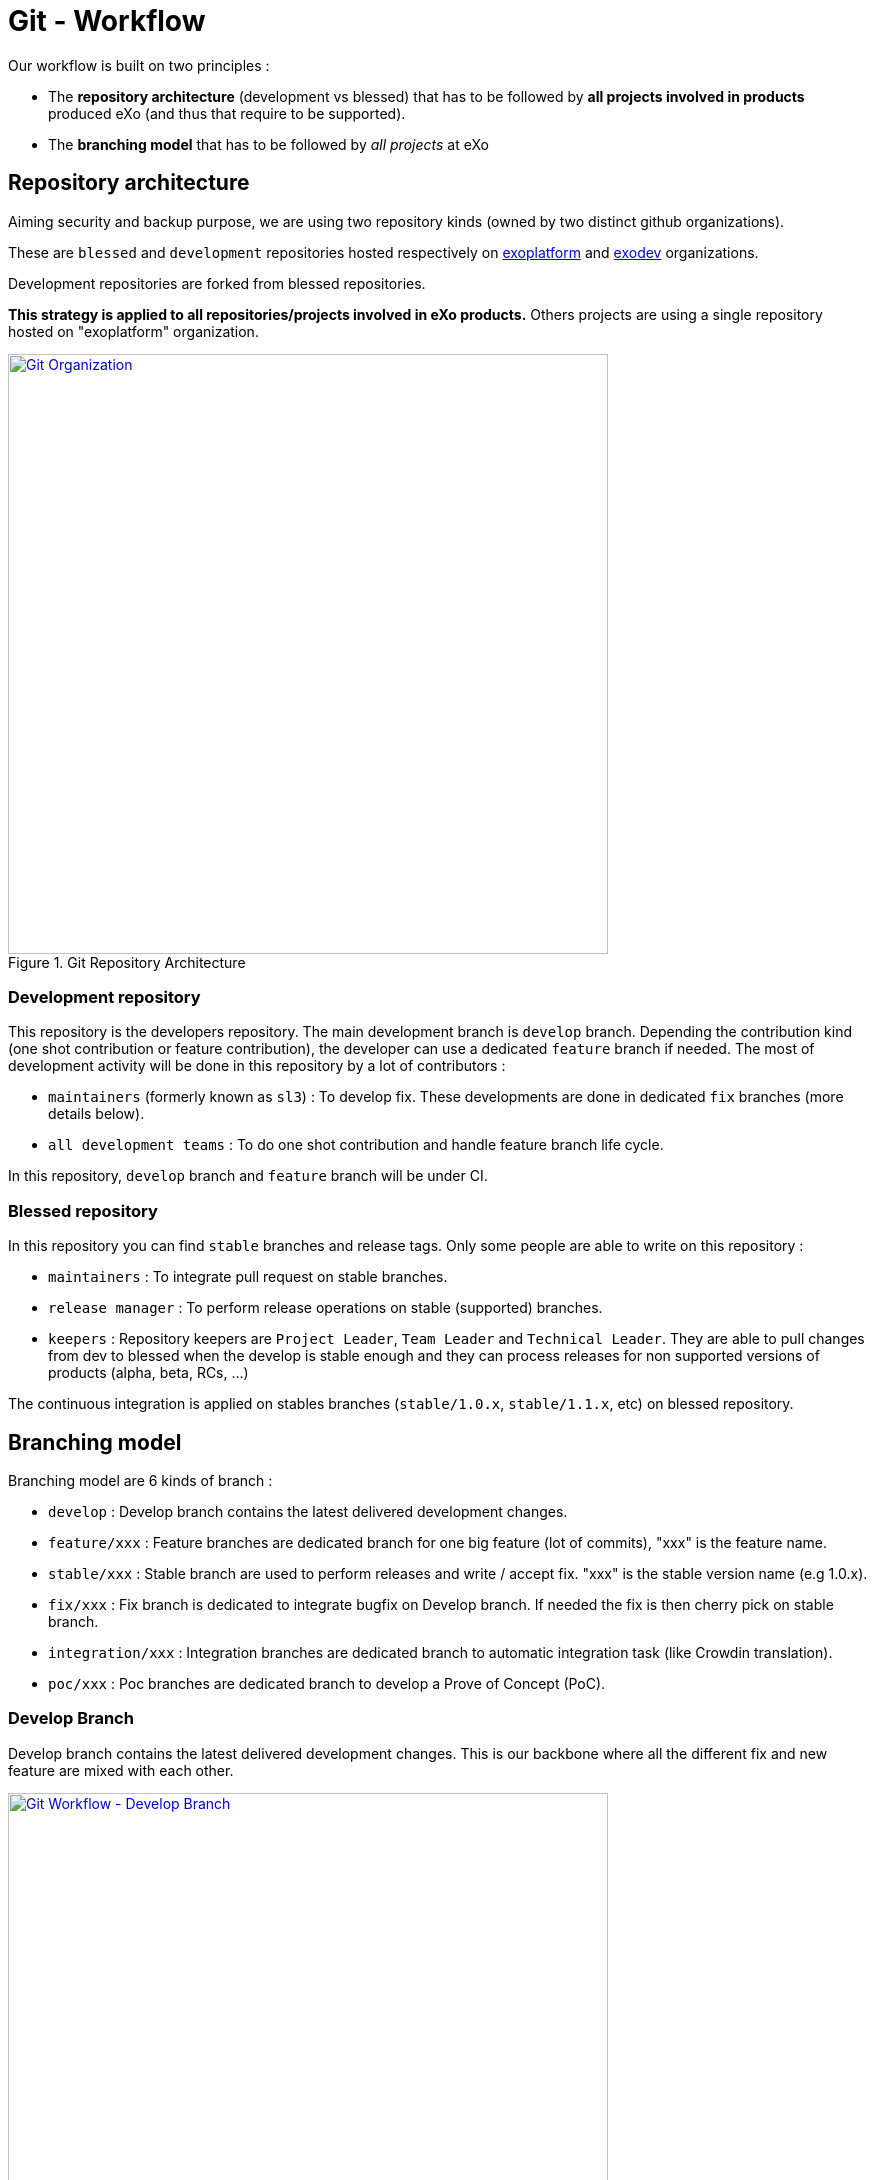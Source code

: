 = Git - Workflow

Our workflow is built on two principles :

* The *repository architecture* (development vs blessed) that has to be followed by *all projects involved in products* produced eXo (and thus that require to be supported).
* The *branching model* that has to be followed by _all projects_ at eXo

== Repository architecture

Aiming +security+ and backup purpose, we are using two repository kinds (owned by two distinct github organizations).

These are `blessed` and `development` repositories hosted respectively on https://github.com/exoplatform[exoplatform] and https://github.com/exodev[exodev] organizations.

Development repositories are forked from blessed repositories.

*This strategy is applied to all repositories/projects involved in eXo products.* Others projects are using a single repository hosted on "exoplatform" organization.

[[git_organization]]
.Git Repository Architecture
image::git-organization.png[Git Organization, 600, align=center, link={imagesdir}/git-organization.png]

=== Development repository

This repository is the developers repository. The main development branch is `develop` branch. Depending the contribution kind (one shot contribution or feature contribution), the developer can use a dedicated `feature` branch if needed.
The most of development activity will be done in this repository by a lot of contributors :

* `maintainers` (formerly known as `sl3`) : To develop fix. These developments are done in dedicated `fix` branches (more details below).
* `all development teams` : To do one shot contribution and handle feature branch life cycle.

In this repository, `develop` branch and `feature` branch will be under CI.

=== Blessed repository

In this repository you can find `stable` branches and release tags.
Only some people are able to write on this repository :

* `maintainers` : To integrate pull request on stable branches.
* `release manager` : To perform release operations on stable (supported) branches.
* `keepers` : Repository keepers are `Project Leader`, `Team Leader` and `Technical Leader`. They are able to pull changes from dev to blessed when the develop is stable enough and they can process releases for non supported versions of products (alpha, beta, RCs, …)

The continuous integration is applied on stables branches (`stable/1.0.x`, `stable/1.1.x`, etc) on blessed repository.

== Branching model

Branching model are 6 kinds of branch :

* `develop` : Develop branch contains the latest delivered development changes.
* `feature/xxx` : Feature branches are dedicated branch for one big feature (lot of commits), "xxx" is the feature name.
* `stable/xxx` : Stable branch are used to perform releases and write / accept fix. "xxx" is the stable version name (e.g 1.0.x).
* `fix/xxx` : Fix branch is dedicated to integrate bugfix on Develop branch. If needed the fix is then cherry pick on stable branch.
* `integration/xxx` : Integration branches are dedicated branch to automatic integration task (like Crowdin translation).
* `poc/xxx` : Poc branches are dedicated branch to develop a Prove of Concept (PoC).

=== Develop Branch

Develop branch contains the latest delivered development changes.
This is our backbone where all the different fix and new feature are mixed with each other.

[[git-workflow-develop-branch]]
.Git Workflow - Develop Branch
image::git-workflow-develop-branch.png[Git Workflow - Develop Branch, 600, align=center, link={imagesdir}/git-workflow-develop-branch.png]

== Feature Branch

Feature branches are dedicated branch to develop a new feature.

[[git-workflow-feature-branch]]
.Git Workflow - Feature Branch
image::git-workflow-feature-branch.png[Git Workflow - Feature Branch, 300, align=center, link={imagesdir}/git-workflow-feature-branch.png]

=== Actions

==== Create a new Feature Branch

*When:* A new feature is specified and planified.

*Who:* PL/TL

*How:*

* If you want the branch deploy on Acceptance, do not create the branch by yourself but create a SWF ticket on Jira for the full package (Branches+CI+Acceptance).
* If it’s a local feature project without need for CI or Acceptance you can create it by yourself.

==== Rebase Develop to Feature Branch

*When:* Frequently

*Who:* Team responsible of the branch with support of team responsible each project.

*How:*
[source,shell]
----
git checkout develop
git pull
git checkout feature/x
git rebase develop
git push --force
----

==== Merge Feature Branch to Develop

*When:* Feature has been successfully tested by FQA. VPs give a GO.

*Who:* Team responsible of the branch with support of team responsible of each project

*How:*
[source,shell]
----
git checkout feature/x
git rebase -i origin/develop
(remove initial commit)
git checkout develop
git pull
git merge --no-ff feature/x
git push
----

==== Remove a Feature Branch

*When:* Just after the merge of the feature branch to Develop

*Who:* PL/TL

*How:* Create SWF ticket on Jira to remove the full package (Branches+CI+Acceptance).

== Fix Branch

Fix Branch are dedicated branch to fix a bug. The validation process may be different if the bug has been raised by FQA/TQA or by SM.

A fix branch is always created from Develop branch (except exceptional circumstance: fix on stable only).

[[git-workflow-fix-branch]]
.Git Workflow - Fix Branch
image::git-workflow-fix-branch.png[Git Workflow - Fix Branch, 400, align=center, link={imagesdir}/git-workflow-fix-branch.png]

=== Actions

==== Create a Fix Branch

*When:* A Jira issue has been created, time to resolve it is already estimated.

*Who:* Team responsible to fix the issue.

*How:*
[source,shell]
----
git checkout develop
git pull
git checkout -b fix/issue
git push
----

==== Merge a Fix Branch to Develop

*When:*

* If issue raised by TQA/FQA: After Engineering test
* If issue raised by SM: After SM test

*Who:*

* If issue raised by TQA/FQA: Team responsible to fix the issue
* If issue raised by SM: SM

*How:*
[source,shell]
----
git checkout fix/issue
git pull
git rebase origin/develop
git checkout develop
git pull
git merge fix/issue --squash
git commit -a
git push
----

==== Remove a Fix Branch

*When:* After the merge of the fix branch to Develop

*Who:* Team responsible to fix the issue.

*How:*
[source,shell]
----
git push origin --delete fix/issue
git branch -d fix/issue
----

== Stable Branch

Stable branch are used to perform releases and write / accept fix.

[[git-workflow-stable-branch]]
.Git Workflow - Stable Branch
image::git-workflow-stable-branch.png[Git Workflow - Stable Branch, 600, align=center, link={imagesdir}/git-workflow-stable-branch.png]


=== Actions

==== Create a new Stable Branch

*When:* When create the first Release Candidate version

*Who:* SWF

*How:* With a script similar to [createFB.sh](https://github.com/exoplatform/swf-scripts/blob/master/createFB.sh)

==== Create a Fix Branch to fix Stable Branch

*In exceptional circumstance*

*When:* A fix need to be done on a specific version but not on the on development version (fix a performance issue for instance)

*Who:* Team responsible to fix the issue after a Go from SM.

*How:*
[source,shell]
----
git checkout stable/4.1.x
git pull
git checkout -b fix/4.1.x-issue
----

==== Merge a Fix Branch to Stable

*In exceptional circumstance*

*When:* After SM test

*Who:* SM Team

**How:**
[source,shell]
----
git checkout fix/4.1.x-issue
git checkout stable/4.1.x
git pull
git merge fix/4.1.x-issue --squash
git commit -a
git push
----

==== Remove a Fix Branch

*When:* After the merge of the fix branch to stable branch

*Who:* SM

*How:*
[source,shell]
----
git push origin --delete fix/4.1.x-issue
git branch -d fix/4.1.x-issue
----

==== Perform a release

*When:* After FQA/TQA test campaign. VPs give a GO.

*Who:* Release managers

*How:*
[source,shell]
----
git clone git@github.com:exoplatform/xxx.git
cd xxx
# You checkout the release branch on which you need to perform a release.
git checkout stable/A.B.x
# You follow the classical maven release process
mvn release:prepare
mvn release:perform
----

==== Move a release tag

*In really special case* (when the test campaign show a critical issue after tagging but before nexus publishing) release manager still can apply a last minute commit and move the tag.

*When:* After FQA/TQA test campaign. VPs give a GO.

*Who:* Release managers

**How:**
[source,shell]
----
# After your commit, just delete the remote tag, and create another one in this way
git tag -d 1.0.0
git push origin :refs/tags/1.0.0
git tag 1.0.0
git push origin 1.0.0
----

== Integration Branch

Integration branches are dedicated branch to automatic integration task (like Crowdin translation for instance).

=== Actions

==== Create a new Integration Branch

*When:* Whenever an integration is needed with a third-party system.

*Who:* SWF

*How:*
[source,shell]
----
git checkout develop
git pull
git checkout -b integration/my-integration
git push
----

== PoC Branch

`Engineering`

Poc branches are dedicated branch to develop a Prove of Concept (PoC).

[[git-workflow-poc-branch]]
.Git Workflow - POC Branch
image::git-workflow-poc-branch.png[Git Workflow - POC Branch, 300, align=center, link={imagesdir}/git-workflow-poc-branch.png]

=== Actions

==== Create a new PoC Branch

*When:* A new PoC is planified.

*Who:* PL/TL

*How:*
[source,shell]
----
$ git checkout develop
$ git pull
$ git checkout -b poc/x
[Modify all pom: initial commit]
$ git add pom.xml
$ git commit -m "details"
$ git push
----

== Release Process

A release must never involve a freeze of the develop branch.
This section explain the release process to follow when doing an intermediate release (Milestone, Release Candidate) or the final release.

=== Intermediate Release

*When:* Product Leader give a go to do an intermediate release of PLF (Milestone, Release Candidate)

*Who:* PLF Team with support of team responsible of each project

[[release-intermediate]]
.Intermediate Release
image::release-prepare-intermediate.png[Intermediate Release, 600, align=center, link={imagesdir}/release-prepare-intermediate.png]

=== Final Release

*When:* Product Leader give a go to do the final release of PLF

*Who:* PLF Team with support of team responsible of each project

image::release-prepare-final.png[alt="Final Release process", width="500")]

== Improvement

=== What is changing compare to 4.1

* Clean history by using git rebase.
* No more weekly merge between develop and master.
* All fixes are push firstly to develop branch. Then SM backport what they need to stable.
* Rebase develop to feature branch:
** To do it regularly
** To do it ONLY if develop branch is ok : build + acceptance are ok otherwise you'll distribute shitty code everywhere
** To do it for all projects in a given FB at the same time (to keep the coherency)
* No more master branch on exodev repository. Master is only on blessed repository.
